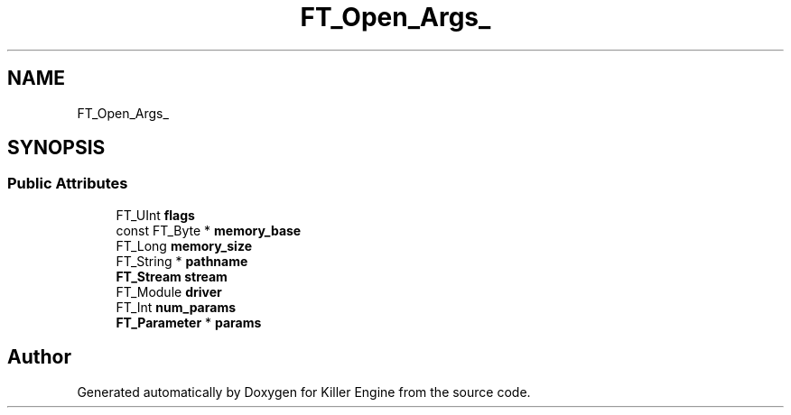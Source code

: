 .TH "FT_Open_Args_" 3 "Thu Jan 10 2019" "Killer Engine" \" -*- nroff -*-
.ad l
.nh
.SH NAME
FT_Open_Args_
.SH SYNOPSIS
.br
.PP
.SS "Public Attributes"

.in +1c
.ti -1c
.RI "FT_UInt \fBflags\fP"
.br
.ti -1c
.RI "const FT_Byte * \fBmemory_base\fP"
.br
.ti -1c
.RI "FT_Long \fBmemory_size\fP"
.br
.ti -1c
.RI "FT_String * \fBpathname\fP"
.br
.ti -1c
.RI "\fBFT_Stream\fP \fBstream\fP"
.br
.ti -1c
.RI "FT_Module \fBdriver\fP"
.br
.ti -1c
.RI "FT_Int \fBnum_params\fP"
.br
.ti -1c
.RI "\fBFT_Parameter\fP * \fBparams\fP"
.br
.in -1c

.SH "Author"
.PP 
Generated automatically by Doxygen for Killer Engine from the source code\&.
